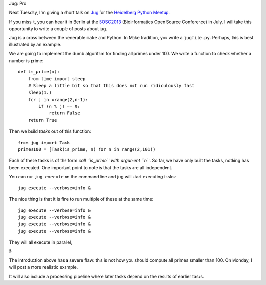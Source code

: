 Jug: Pro

Next Tuesday, I'm giving a short talk on `Jug
<http://luispedro.org/software/jug>`__ for the `Heidelberg Python Meetup
<http://www.meetup.com/HeidelbergPython/events/114607062/>`__.


If you miss it, you can hear it in Berlin at the `BOSC2013
<http://www.open-bio.org/wiki/BOSC_2013>`__ (Bioinformatics Open Source
Conference) in July. I will take this opportunity to write a couple of posts
about jug.

Jug is a cross between the venerable ``make`` and Python. In Make tradition,
you write a ``jugfile.py``. Perhaps, this is best illustrated by an example.

We are going to implement the dumb algorithm for finding all primes under 100.
We write a function to check whether a number is prime::

    def is_prime(n):
        from time import sleep
        # Sleep a little bit so that this does not run ridiculously fast
        sleep(1.)
        for j in xrange(2,n-1):
            if (n % j) == 0:
                return False
        return True

Then we build *tasks* out of this function::

    from jug import Task
    primes100 = [Task(is_prime, n) for n in range(2,101))

Each of these tasks is of the form *call ``is_prime`` with argument ``n``*. So
far, we have only built the tasks, nothing has been executed. One important
point to note is that the tasks are all independent.

You can run ``jug execute`` on the command line and jug will start executing
tasks::

    jug execute --verbose=info &

The nice thing is that it is fine to run multiple of these at the same time::

    jug execute --verbose=info &
    jug execute --verbose=info &
    jug execute --verbose=info &
    jug execute --verbose=info &

They will all execute in parallel, 

§

The introduction above has a severe flaw: this is not how you should compute
all primes smaller than 100. On Monday, I will post a more realistic example.

It will also include a processing pipeline where later tasks depend on the
results of earlier tasks.

